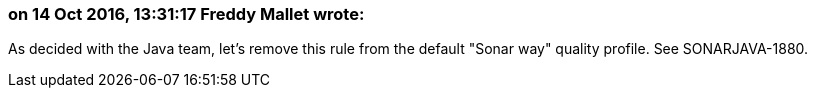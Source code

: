 === on 14 Oct 2016, 13:31:17 Freddy Mallet wrote:
As decided with the Java team, let's remove this rule from the default "Sonar way" quality profile. See SONARJAVA-1880.

